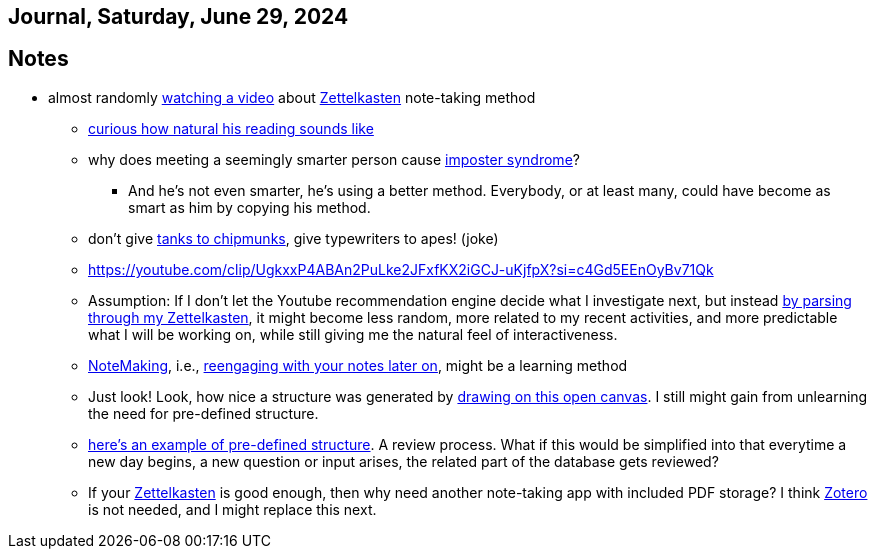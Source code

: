 == Journal, Saturday, June 29, 2024
//Settings:
:icons: font
:bibtex-style: harvard-gesellschaft-fur-bildung-und-forschung-in-europa
:toc:

== Notes
* almost randomly https://www.youtube.com/watch?v=wvAZ9-hmWQU&list=TLPQMjkwNjIwMjQBcngi9nmCZw&index=5[watching a video] about xref:/concept/Zettelkasten.adoc[Zettelkasten] note-taking method
** https://youtube.com/clip/Ugkx46Tlpqsr11H2F_F4pK_d8dT6q2tLuHvX?si=boaw3veoPbFPnycA[curious how natural his reading sounds like]
** why does meeting a seemingly smarter person cause https://youtube.com/clip/UgkxpWbsepFJzNeKTI6FlcfBjOQrztsJfKyG?si=wZ8zK42UZeXXnlG9[imposter syndrome]?
*** And he's not even smarter, he's using a better method. Everybody, or at least many, could have become as smart as him by copying his method.
** don't give https://youtube.com/clip/UgkxTKYQurwShoZ-uG3Ght5MN7CRz-WWTUcT?si=bX1qUHo9IBk2--lT[tanks to chipmunks], give typewriters to apes! (joke)
** https://youtube.com/clip/UgkxxP4ABAn2PuLke2JFxfKX2iGCJ-uKjfpX?si=c4Gd5EEnOyBv71Qk
** Assumption: If I don't let the Youtube recommendation engine decide what I investigate next,
   but instead https://youtube.com/clip/UgkxxP4ABAn2PuLke2JFxfKX2iGCJ-uKjfpX?si=c4Gd5EEnOyBv71Qk[by parsing through my Zettelkasten],
   it might become less random, more related to my recent activities, and more predictable what I will be working on, while
   still giving me the natural feel of interactiveness.
** xref:/concept/NoteMaking.adoc[NoteMaking], i.e., https://youtube.com/clip/UgkxkylAIYlnqH1uvCYYZ7SawtxB3pJcLht8?si=nmoSayTL_HWAUcT7[reengaging with your notes later on], might be a learning method
** Just look! Look, how nice a structure was generated by https://youtu.be/wvAZ9-hmWQU?t=584&si=htlpCFyjqfv9Z2Sg[drawing on this open canvas]. I still might gain from unlearning the need for pre-defined structure.
** https://youtube.com/clip/Ugkx6hVxSeBnIbdBH07LtIr1vg3IEXIhaxAY?si=ldd4S2AfDRYaWdam[here's an example of pre-defined structure]. A review process.
   What if this would be simplified into that everytime a new day begins, a new question or input arises, the related part of the database gets reviewed?
** If your xref:/concept/Zettelkasten.adoc[Zettelkasten] is good enough, then why need another note-taking app with included PDF storage? I think https://youtube.com/clip/UgkxnfpkdHt-7-5zwk_fokUwr-ccyxB9V-2W?si=Vpx2Eusiz46njsDj[Zotero] is not needed, and I might replace this next.
